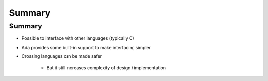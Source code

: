 =========
Summary
=========

---------
Summary
---------

* Possible to interface with other languages (typically C)
* Ada provides some built-in support to make interfacing simpler
* Crossing languages can be made safer

   - But it still increases complexity of design / implementation
